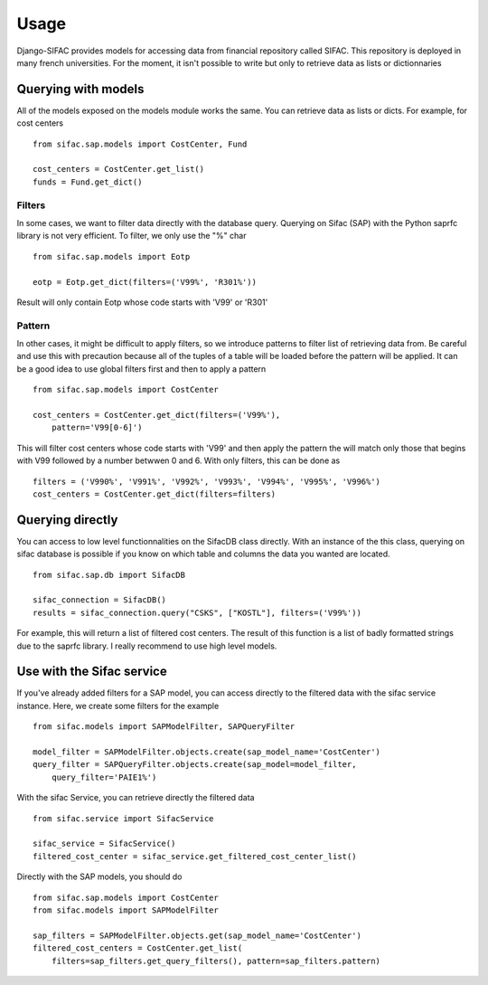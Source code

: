 =====
Usage
=====

Django-SIFAC provides models for accessing data from financial repository
called SIFAC. This repository is deployed in many french universities. For the 
moment, it isn't possible to write but only to retrieve data as lists or
dictionnaries

Querying with models
====================

All of the models exposed on the models module works the same. You can retrieve
data as lists or dicts. For example, for cost centers ::
    
    from sifac.sap.models import CostCenter, Fund

    cost_centers = CostCenter.get_list()
    funds = Fund.get_dict()


Filters
-------

In some cases, we want to filter data directly with the database query.
Querying on Sifac (SAP) with the Python saprfc library is not very efficient.
To filter, we only use the "%" char ::

    from sifac.sap.models import Eotp

    eotp = Eotp.get_dict(filters=('V99%', 'R301%'))


Result will only contain Eotp whose code starts with 'V99' or 'R301'


Pattern
-------

In other cases, it might be difficult to apply filters, so we introduce
patterns to filter list of retrieving data from. Be careful and use this with 
precaution because all of the tuples of a table will be loaded before the 
pattern will be applied. It can be a good idea to use global filters first and
then to apply a pattern ::

    from sifac.sap.models import CostCenter

    cost_centers = CostCenter.get_dict(filters=('V99%'),
        pattern='V99[0-6]')


This will filter cost centers whose code starts with 'V99' and then apply the
pattern the will match only those that begins with V99 followed by a number
betwwen 0 and 6. With only filters, this can be done as ::

    filters = ('V990%', 'V991%', 'V992%', 'V993%', 'V994%', 'V995%', 'V996%')
    cost_centers = CostCenter.get_dict(filters=filters)


Querying directly
=================

You can access to low level functionnalities on the SifacDB class directly.
With an instance of the this class, querying on sifac database is possible if
you know on which table and columns the data you wanted are located. ::

    from sifac.sap.db import SifacDB

    sifac_connection = SifacDB()
    results = sifac_connection.query("CSKS", ["KOSTL"], filters=('V99%'))


For example, this will return a list of filtered cost centers. The result of
this function is a list of badly formatted strings due to the saprfc library. I
really recommend to use high level models.

Use with the Sifac service
==========================

If you've already added filters for a SAP model, you can access directly to the
filtered data with the sifac service instance. Here, we create some filters for
the example ::

    from sifac.models import SAPModelFilter, SAPQueryFilter

    model_filter = SAPModelFilter.objects.create(sap_model_name='CostCenter')
    query_filter = SAPQueryFilter.objects.create(sap_model=model_filter,
        query_filter='PAIE1%')

With the sifac Service, you can retrieve directly the filtered data ::

    from sifac.service import SifacService

    sifac_service = SifacService()
    filtered_cost_center = sifac_service.get_filtered_cost_center_list()

Directly with the SAP models, you should do ::

    from sifac.sap.models import CostCenter
    from sifac.models import SAPModelFilter

    sap_filters = SAPModelFilter.objects.get(sap_model_name='CostCenter')
    filtered_cost_centers = CostCenter.get_list(
        filters=sap_filters.get_query_filters(), pattern=sap_filters.pattern)

